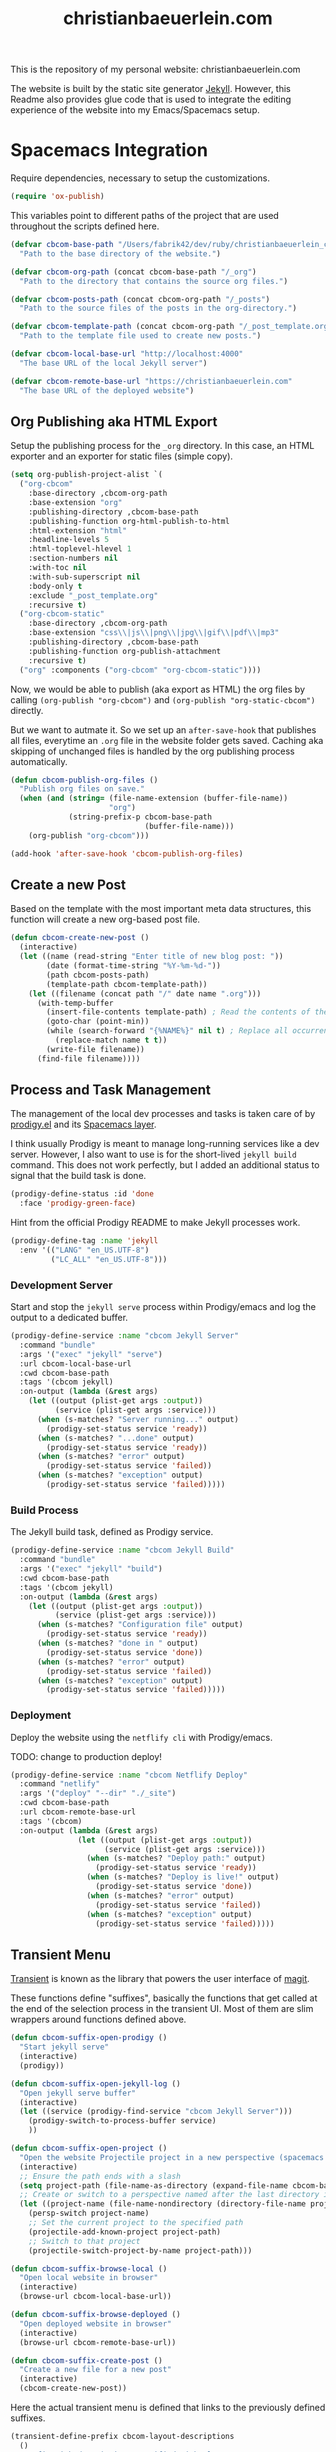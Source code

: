 #+TITLE: christianbaeuerlein.com
#+PROPERTY: header-args+ :comments both
#+PROPERTY: header-args+ :mkdirp yes
#+PROPERTY: header-args+ :tangle "/Users/fabrik42/.spacemacs.d/config/cbcom-config.el"

This is the repository of my personal website: christianbaeuerlein.com

The website is built by the static site generator [[https://jekyllrb.com/][Jekyll]]. However, this Readme also provides glue code that is used to integrate the editing experience of the website into my Emacs/Spacemacs setup.

* Spacemacs Integration
Require dependencies, necessary to setup the customizations.

#+BEGIN_SRC emacs-lisp
(require 'ox-publish)
#+END_SRC

This variables point to different paths of the project that are used throughout the scripts defined here.

#+BEGIN_SRC emacs-lisp
(defvar cbcom-base-path "/Users/fabrik42/dev/ruby/christianbaeuerlein_com"
  "Path to the base directory of the website.")

(defvar cbcom-org-path (concat cbcom-base-path "/_org")
  "Path to the directory that contains the source org files.")

(defvar cbcom-posts-path (concat cbcom-org-path "/_posts")
  "Path to the source files of the posts in the org-directory.")

(defvar cbcom-template-path (concat cbcom-org-path "/_post_template.org")
  "Path to the template file used to create new posts.")

(defvar cbcom-local-base-url "http://localhost:4000"
  "The base URL of the local Jekyll server")

(defvar cbcom-remote-base-url "https://christianbaeuerlein.com"
  "The base URL of the deployed website")
#+END_SRC
** Org Publishing aka HTML Export
Setup the publishing process for the =_org= directory. In this case, an HTML exporter and an exporter for static files (simple copy).

#+BEGIN_SRC emacs-lisp
(setq org-publish-project-alist `(
  ("org-cbcom"
    :base-directory ,cbcom-org-path
    :base-extension "org"
    :publishing-directory ,cbcom-base-path
    :publishing-function org-html-publish-to-html
    :html-extension "html"
    :headline-levels 5
    :html-toplevel-hlevel 1
    :section-numbers nil
    :with-toc nil
    :with-sub-superscript nil
    :body-only t
    :exclude "_post_template.org"
    :recursive t)
  ("org-cbcom-static"
    :base-directory ,cbcom-org-path
    :base-extension "css\\|js\\|png\\|jpg\\|gif\\|pdf\\|mp3"
    :publishing-directory ,cbcom-base-path
    :publishing-function org-publish-attachment
    :recursive t)
  ("org" :components ("org-cbcom" "org-cbcom-static"))))
#+END_SRC

Now, we would be able to publish (aka export as HTML) the org files by calling =(org-publish "org-cbcom")= and =(org-publish "org-static-cbcom")= directly.

But we want to autmate it. So we set up an =after-save-hook= that publishes all files, everytime an =.org= file in the website folder gets saved. Caching aka skipping of unchanged files is handled by the org publishing process automatically.

#+BEGIN_SRC emacs-lisp
(defun cbcom-publish-org-files ()
  "Publish org files on save."
  (when (and (string= (file-name-extension (buffer-file-name))
                      "org")
             (string-prefix-p cbcom-base-path
                              (buffer-file-name)))
    (org-publish "org-cbcom")))

(add-hook 'after-save-hook 'cbcom-publish-org-files)
#+END_SRC
** Create a new Post
Based on the template with the most important meta data structures, this function will create a new org-based post file.

#+BEGIN_SRC emacs-lisp
(defun cbcom-create-new-post ()
  (interactive)
  (let ((name (read-string "Enter title of new blog post: "))
        (date (format-time-string "%Y-%m-%d-"))
        (path cbcom-posts-path)
        (template-path cbcom-template-path))
    (let ((filename (concat path "/" date name ".org")))
      (with-temp-buffer
        (insert-file-contents template-path) ; Read the contents of the template file
        (goto-char (point-min))
        (while (search-forward "{%NAME%}" nil t) ; Replace all occurrences of {%NAME%}
          (replace-match name t t))
        (write-file filename))
      (find-file filename))))
#+END_SRC
** Process and Task Management
The management of the local dev processes and tasks is taken care of by [[https://github.com/rejeep/prodigy.el/tree/master][prodigy.el]] and its [[https://develop.spacemacs.org/layers/+tools/prodigy/README.html][Spacemacs layer]].

I think usually Prodigy is meant to manage long-running services like a dev server. However, I also want to use is for the short-lived =jekyll build= command. This does not work perfectly, but I added an additional status to signal that the build task is done.

#+BEGIN_SRC emacs-lisp
(prodigy-define-status :id 'done
  :face 'prodigy-green-face)
#+END_SRC

Hint from the official Prodigy README to make Jekyll processes work.

#+BEGIN_SRC emacs-lisp
(prodigy-define-tag :name 'jekyll
  :env '(("LANG" "en_US.UTF-8")
         ("LC_ALL" "en_US.UTF-8")))
#+END_SRC

*** Development Server
Start and stop the =jekyll serve= process within Prodigy/emacs and log the output to a dedicated buffer.

#+BEGIN_SRC emacs-lisp
(prodigy-define-service :name "cbcom Jekyll Server"
  :command "bundle"
  :args '("exec" "jekyll" "serve")
  :url cbcom-local-base-url
  :cwd cbcom-base-path
  :tags '(cbcom jekyll)
  :on-output (lambda (&rest args)
    (let ((output (plist-get args :output))
          (service (plist-get args :service)))
      (when (s-matches? "Server running..." output)
        (prodigy-set-status service 'ready))
      (when (s-matches? "...done" output)
        (prodigy-set-status service 'ready))
      (when (s-matches? "error" output)
        (prodigy-set-status service 'failed))
      (when (s-matches? "exception" output)
        (prodigy-set-status service 'failed)))))
#+END_SRC
*** Build Process
The Jekyll build task, defined as Prodigy service.

#+BEGIN_SRC emacs-lisp
(prodigy-define-service :name "cbcom Jekyll Build"
  :command "bundle"
  :args '("exec" "jekyll" "build")
  :cwd cbcom-base-path
  :tags '(cbcom jekyll)
  :on-output (lambda (&rest args)
    (let ((output (plist-get args :output))
          (service (plist-get args :service)))
      (when (s-matches? "Configuration file" output)
        (prodigy-set-status service 'ready))
      (when (s-matches? "done in " output)
        (prodigy-set-status service 'done))
      (when (s-matches? "error" output)
        (prodigy-set-status service 'failed))
      (when (s-matches? "exception" output)
        (prodigy-set-status service 'failed)))))
#+END_SRC
*** Deployment
Deploy the website using the =netflify cli= with Prodigy/emacs.

TODO: change to production deploy!

#+BEGIN_SRC emacs-lisp
(prodigy-define-service :name "cbcom Netflify Deploy"
  :command "netlify"
  :args '("deploy" "--dir" "./_site")
  :cwd cbcom-base-path
  :url cbcom-remote-base-url
  :tags '(cbcom)
  :on-output (lambda (&rest args)
               (let ((output (plist-get args :output))
                     (service (plist-get args :service)))
                 (when (s-matches? "Deploy path:" output)
                   (prodigy-set-status service 'ready))
                 (when (s-matches? "Deploy is live!" output)
                   (prodigy-set-status service 'done))
                 (when (s-matches? "error" output)
                   (prodigy-set-status service 'failed))
                 (when (s-matches? "exception" output)
                   (prodigy-set-status service 'failed)))))
#+END_SRC

** Transient Menu
[[https://magit.vc/manual/transient/][Transient]] is known as the library that powers the user interface of [[https://magit.vc][magit]].

These functions define "suffixes", basically the functions that get called at the end of the selection process in the transient UI.
Most of them are slim wrappers around functions defined above.

#+BEGIN_SRC emacs-lisp
(defun cbcom-suffix-open-prodigy ()
  "Start jekyll serve"
  (interactive)
  (prodigy))

(defun cbcom-suffix-open-jekyll-log ()
  "Open jekyll serve buffer"
  (interactive)
  (let ((service (prodigy-find-service "cbcom Jekyll Server")))
    (prodigy-switch-to-process-buffer service)
    ))

(defun cbcom-suffix-open-project ()
  "Open the website Projectile project in a new perspective (spacemacs layout)"
  (interactive)
  ;; Ensure the path ends with a slash
  (setq project-path (file-name-as-directory (expand-file-name cbcom-base-path)))
  ;; Create or switch to a perspective named after the last directory in the path
  (let ((project-name (file-name-nondirectory (directory-file-name project-path))))
    (persp-switch project-name)
    ;; Set the current project to the specified path
    (projectile-add-known-project project-path)
    ;; Switch to that project
    (projectile-switch-project-by-name project-path)))

(defun cbcom-suffix-browse-local ()
  "Open local website in browser"
  (interactive)
  (browse-url cbcom-local-base-url))

(defun cbcom-suffix-browse-deployed ()
  "Open deployed website in browser"
  (interactive)
  (browse-url cbcom-remote-base-url))

(defun cbcom-suffix-create-post ()
  "Create a new file for a new post"
  (interactive)
  (cbcom-create-new-post))
#+END_SRC

Here the actual transient menu is defined that links to the previously defined suffixes.

#+BEGIN_SRC emacs-lisp
(transient-define-prefix cbcom-layout-descriptions
  ()
  "Prefix with descriptions specified with slots."
  ["⭐️cb.com Command Center\n"
   ["Development"
    ("p" "Manage processes" cbcom-suffix-open-prodigy)
    ("l" "Open log buffer" cbcom-suffix-open-jekyll-log)]
   ["Files"
    ("o" "Open project folder" cbcom-suffix-open-project)
    ("b" "Open site in browser" cbcom-suffix-browse-local)
    ("c" "Open deployed site in browser" cbcom-suffix-browse-deployed)]
   ["Actions"
    ("N" "New Blog Post" cbcom-suffix-create-post)]])
#+END_SRC

In the end, we hook up the menu to a dedicated shortcut.

In our case, =SPC o b=.

#+BEGIN_SRC emacs-lisp
(defun cbcom-spacemacs-menu ()
  (interactive)
  (cbcom-layout-descriptions))

(spacemacs/set-leader-keys "ob" 'cbcom-spacemacs-menu)
#+END_SRC

Final adjustments, so this file can be required in the Spacemacs config file.

#+BEGIN_SRC emacs-lisp
(provide 'cbcom-config)
#+END_SRC
* Manual Deployment
** Build and deploy Jekyll site
#+begin_src sh :tangle no
bundle exec jekyll build
netlify deploy --prod --dir ./_site
#+end_src
** Create thumbs for articles
#+begin_src sh :tangle no
cd ./assets/uhk-review
rm *_w800.jpg
convert "*.jpg" -resize 800x -set filename:area "%t_w800" %[filename:area].jpg
convert "*.png" -resize 800x -set filename:area "%t_w800" %[filename:area].png
#+end_src
* Useful links
- [[https://www.mfoot.com/blog/2015/11/17/using-org-mode-to-write-jekyll-blogs/][Using org-mode to blog with Jekyll]]
- [[https://orgmode.org/manual/Publishing-options.html][Publishing options (The Org Manual)]]
- [[https://orgmode.org/worg/dev/org-export-reference.html][Org Export Reference Documentation]]
- [[https://github.com/positron-solutions/transient-showcase][positron-solutions/transient-showcase: Example forms for transient UI's in Emacs]]
- [[https://develop.spacemacs.org/layers/+tools/prodigy/README.html][Prodigy layer]] for Spacemacs powered by [[https://github.com/rejeep/prodigy.el][prodigy.el]]
- Possible alternatives for a task runner interface
  - [[https://github.com/casey/just][casey/just: 🤖 Just a command runner]]
  - [[https://github.com/psibi/justl.el][psibi/justl.el: Major mode for driving just files.]]
